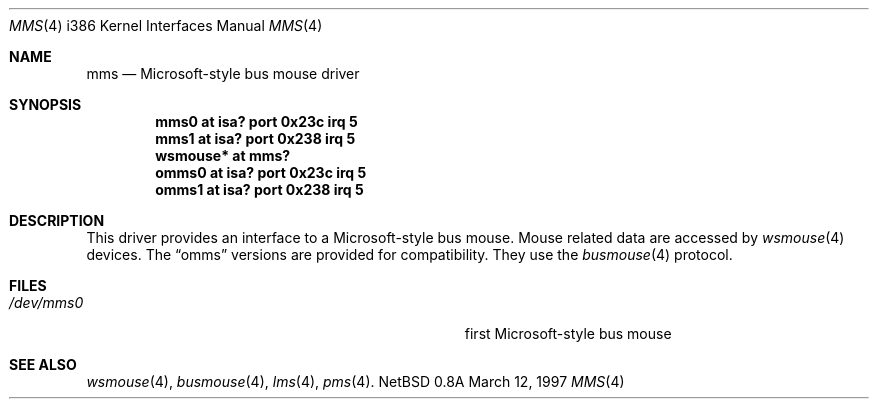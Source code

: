 .\"	$NetBSD: mms.4,v 1.8 1999/01/30 17:50:36 drochner Exp $
.\"
.\" Copyright (c) 1993 Christopher G. Demetriou
.\" All rights reserved.
.\"
.\" Redistribution and use in source and binary forms, with or without
.\" modification, are permitted provided that the following conditions
.\" are met:
.\" 1. Redistributions of source code must retain the above copyright
.\"    notice, this list of conditions and the following disclaimer.
.\" 2. Redistributions in binary form must reproduce the above copyright
.\"    notice, this list of conditions and the following disclaimer in the
.\"    documentation and/or other materials provided with the distribution.
.\" 3. All advertising materials mentioning features or use of this software
.\"    must display the following acknowledgement:
.\"      This product includes software developed by Christopher G. Demetriou.
.\" 3. The name of the author may not be used to endorse or promote products
.\"    derived from this software without specific prior written permission
.\"
.\" THIS SOFTWARE IS PROVIDED BY THE AUTHOR ``AS IS'' AND ANY EXPRESS OR
.\" IMPLIED WARRANTIES, INCLUDING, BUT NOT LIMITED TO, THE IMPLIED WARRANTIES
.\" OF MERCHANTABILITY AND FITNESS FOR A PARTICULAR PURPOSE ARE DISCLAIMED.
.\" IN NO EVENT SHALL THE AUTHOR BE LIABLE FOR ANY DIRECT, INDIRECT,
.\" INCIDENTAL, SPECIAL, EXEMPLARY, OR CONSEQUENTIAL DAMAGES (INCLUDING, BUT
.\" NOT LIMITED TO, PROCUREMENT OF SUBSTITUTE GOODS OR SERVICES; LOSS OF USE,
.\" DATA, OR PROFITS; OR BUSINESS INTERRUPTION) HOWEVER CAUSED AND ON ANY
.\" THEORY OF LIABILITY, WHETHER IN CONTRACT, STRICT LIABILITY, OR TORT
.\" (INCLUDING NEGLIGENCE OR OTHERWISE) ARISING IN ANY WAY OUT OF THE USE OF
.\" THIS SOFTWARE, EVEN IF ADVISED OF THE POSSIBILITY OF SUCH DAMAGE.
.\"
.Dd March 12, 1997
.Dt MMS 4 i386
.Os NetBSD 0.8a
.Sh NAME
.Nm mms
.Nd Microsoft-style bus mouse driver
.Sh SYNOPSIS
.Cd mms0 at isa? port 0x23c irq 5
.Cd mms1 at isa? port 0x238 irq 5
.Cd wsmouse* at mms?
.Cd omms0 at isa? port 0x23c irq 5
.Cd omms1 at isa? port 0x238 irq 5
.Sh DESCRIPTION
This driver provides an interface to a Microsoft-style bus mouse.
Mouse related data are accessed by
.Xr wsmouse 4
devices.
The
.Dq omms
versions are provided for compatibility.
They use the
.Xr busmouse 4
protocol.
.Sh FILES
.Bl -tag -width Pa -compact
.It Pa /dev/mms0
first Microsoft-style bus mouse
.El
.Sh SEE ALSO
.Xr wsmouse 4 ,
.Xr busmouse 4 ,
.Xr lms 4 ,
.Xr pms 4 .
